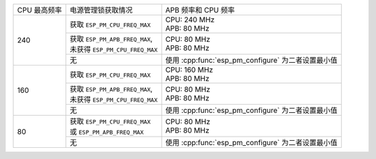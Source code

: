 +---------------+---------------------------------------+-------------------------------------+
| CPU 最高频率  |            电源管理锁获取情况         | APB 频率和 CPU 频率                 |
|               |                                       |                                     |
+---------------+---------------------------------------+-------------------------------------+
|      240      | 获取 ``ESP_PM_CPU_FREQ_MAX``          | | CPU: 240 MHz                      |
|               |                                       | | APB: 80 MHz                       |
+               +---------------------------------------+-------------------------------------+
|               | | 获取 ``ESP_PM_APB_FREQ_MAX``,       | | CPU: 80 MHz                       |
|               | | 未获得 ``ESP_PM_CPU_FREQ_MAX``      | | APB: 80 MHz                       |
+               +---------------------------------------+-------------------------------------+
|               |                  无                   | 使用 :cpp:func:`esp_pm_configure`   |
|               |                                       | 为二者设置最小值                    |
+---------------+---------------------------------------+-------------------------------------+
|      160      | 获取 ``ESP_PM_CPU_FREQ_MAX``          | | CPU: 160 MHz                      |
|               |                                       | | APB: 80 MHz                       |
+               +---------------------------------------+-------------------------------------+
|               | | 获取 ``ESP_PM_APB_FREQ_MAX``,       | | CPU: 80 MHz                       |
|               | | 未获得 ``ESP_PM_CPU_FREQ_MAX``      | | APB: 80 MHz                       |
+               +---------------------------------------+-------------------------------------+
|               |                  无                   | 使用 :cpp:func:`esp_pm_configure`   |
|               |                                       | 为二者设置最小值                    |
+---------------+---------------------------------------+-------------------------------------+
|       80      | | 获取  ``ESP_PM_CPU_FREQ_MAX``       | | CPU: 80 MHz                       |
|               | | 或 ``ESP_PM_APB_FREQ_MAX``          | | APB: 80 MHz                       |
+               +---------------------------------------+-------------------------------------+
|               |                  无                   | 使用 :cpp:func:`esp_pm_configure`   |
|               |                                       | 为二者设置最小值                    |
+---------------+---------------------------------------+-------------------------------------+
